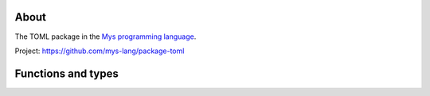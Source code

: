 |test|_

About
=====

The TOML package in the `Mys programming language`_.

Project: https://github.com/mys-lang/package-toml

Functions and types
===================

.. mysfile:: src/lib.mys

.. |test| image:: https://github.com/mys-lang/package-toml/actions/workflows/pythonpackage.yml/badge.svg
.. _test: https://github.com/mys-lang/package-toml/actions/workflows/pythonpackage.yml

.. _Mys programming language: https://mys-lang.org
